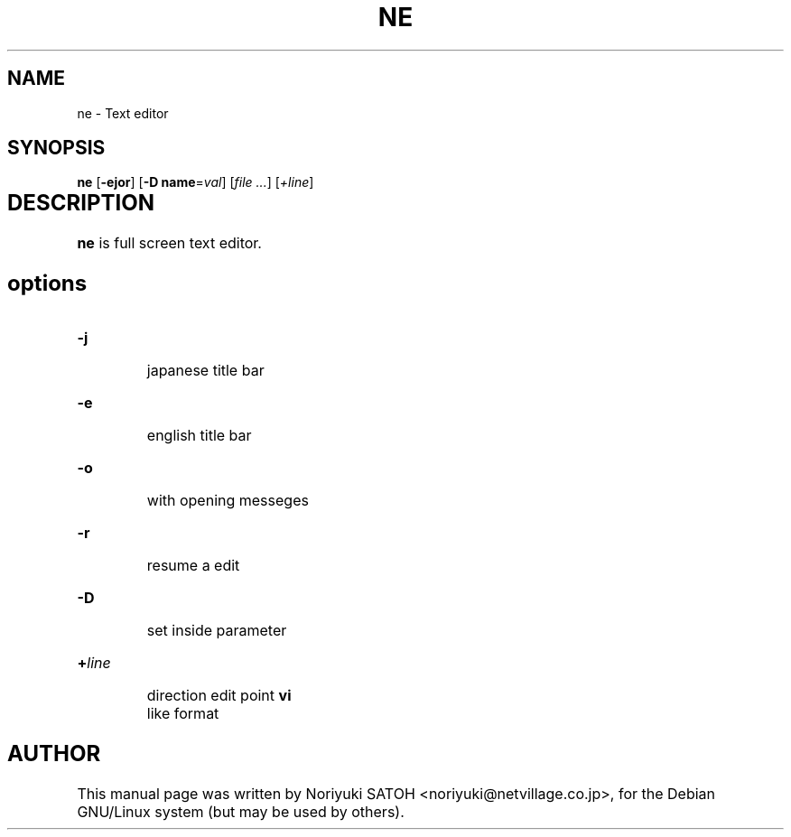 .\"    Copyright (c) 1999 SASAKI Shunsuke.
.\"    All rights reserved. 
.\"
.TH NE 1 "September 20, 1999"
.de sh
.br
.PP
\fB\\$1\fR
.PP
..
.SH NAME
ne \- Text editor

.SH	SYNOPSIS
\fBne\fP [\fB-ejor\fP] [\fB-D name\fP=\fIval\fP]
[\fIfile ...\fP] [\fI+line\fP]

.SH DESCRIPTION	
.B ne 
is full screen text editor.

.SH
options

.IP \fB\-j\fP
 japanese title bar
.IP \fB\-e\fP
 english title bar
.IP \fB\-o\fp
 with opening messeges
.IP \fB\-r\fP
 resume a edit
.IP \fB\-D\fP
 set inside parameter
.IP \fB+\fP\fIline\fP
 direction edit point
.B vi
 like format
.\" [-FRSw]
.\"   -F: no backup file
.\"   -R: readonly (vim: -v)
.\"   -S: secure mode
.\"   -w: direction line
.\"   -b: binary

.SH AUTHOR
This manual page was written by Noriyuki SATOH <noriyuki@netvillage.co.jp>,
for the Debian GNU/Linux system (but may be used by others).
